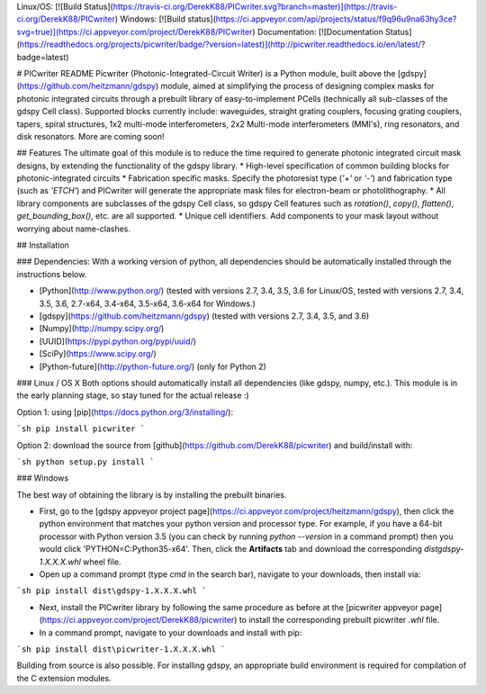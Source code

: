 Linux/OS: [![Build Status](https://travis-ci.org/DerekK88/PICwriter.svg?branch=master)](https://travis-ci.org/DerekK88/PICwriter)
Windows: [![Build status](https://ci.appveyor.com/api/projects/status/f9q96u9na63hy3ce?svg=true)](https://ci.appveyor.com/project/DerekK88/PICwriter)
Documentation: [![Documentation Status](https://readthedocs.org/projects/picwriter/badge/?version=latest)](http://picwriter.readthedocs.io/en/latest/?badge=latest)

# PICwriter README
Picwriter (Photonic-Integrated-Circuit Writer) is a Python module, built above the [gdspy](https://github.com/heitzmann/gdspy) module, aimed at simplifying the process of designing complex masks for photonic integrated circuits through a prebuilt library of easy-to-implement PCells (technically all sub-classes of the gdspy Cell class).  Supported blocks currently include: waveguides, straight grating couplers, focusing grating couplers, tapers, spiral structures, 1x2 multi-mode interferometers, 2x2 Multi-mode interferometers (MMI's), ring resonators, and disk resonators.  More are coming soon!

## Features
The ultimate goal of this module is to reduce the time required to generate photonic integrated circuit mask designs, by extending the functionality of the gdspy library.
* High-level specification of common building blocks for photonic-integrated circuits
* Fabrication specific masks.  Specify the photoresist type (`'+'` or `'-'`) and fabrication type (such as `'ETCH'`) and PICwriter will generate the appropriate mask files for electron-beam or photolithography.
* All library components are subclasses of the gdspy Cell class, so gdspy Cell features such as `rotation()`, `copy()`, `flatten()`, `get_bounding_box()`, etc. are all supported.
* Unique cell identifiers.  Add components to your mask layout without worrying about name-clashes.

## Installation

### Dependencies:
With a working version of python, all dependencies should be automatically installed through the instructions below.

* [Python](http://www.python.org/) (tested with versions 2.7, 3.4, 3.5, 3.6 for Linux/OS, tested with versions 2.7, 3.4, 3.5, 3.6, 2.7-x64, 3.4-x64, 3.5-x64, 3.6-x64 for Windows.)
* [gdspy](https://github.com/heitzmann/gdspy) (tested with versions 2.7, 3.4, 3.5, and 3.6)
* [Numpy](http://numpy.scipy.org/)
* [UUID](https://pypi.python.org/pypi/uuid/)
* [SciPy](https://www.scipy.org/)
* [Python-future](http://python-future.org/) (only for Python 2)

### Linux / OS X
Both options should automatically install all dependencies (like gdspy, numpy, etc.).  This module is in the early planning stage, so stay tuned for the actual release :)

Option 1: using [pip](https://docs.python.org/3/installing/):

```sh
pip install picwriter
```

Option 2: download the source from [github](https://github.com/DerekK88/picwriter) and build/install with:

```sh
python setup.py install
```

### Windows

The best way of obtaining the library is by installing the prebuilt binaries.

* First, go to the [gdspy appveyor project page](https://ci.appveyor.com/project/heitzmann/gdspy), then click the python environment that matches your python version and processor type.  For example, if you have a 64-bit processor with Python version 3.5 (you can check by running `python --version` in a command prompt) then you would click 'PYTHON=C:\Python35-x64'.  Then, click the **Artifacts** tab and download the corresponding `dist\gdspy-1.X.X.X.whl` wheel file.
* Open up a command prompt (type `cmd` in the search bar), navigate to your downloads, then install via:

```sh
pip install dist\gdspy-1.X.X.X.whl
```

* Next, install the PICwriter library by following the same procedure as before at the [picwriter appveyor page](https://ci.appveyor.com/project/DerekK88/picwriter) to install the corresponding prebuilt picwriter `.whl` file.
* In a command prompt, navigate to your downloads and install with pip:

```sh
pip install dist\picwriter-1.X.X.X.whl
```

Building from source is also possible. For installing gdspy, an appropriate build environment is required for compilation of the C extension modules.


